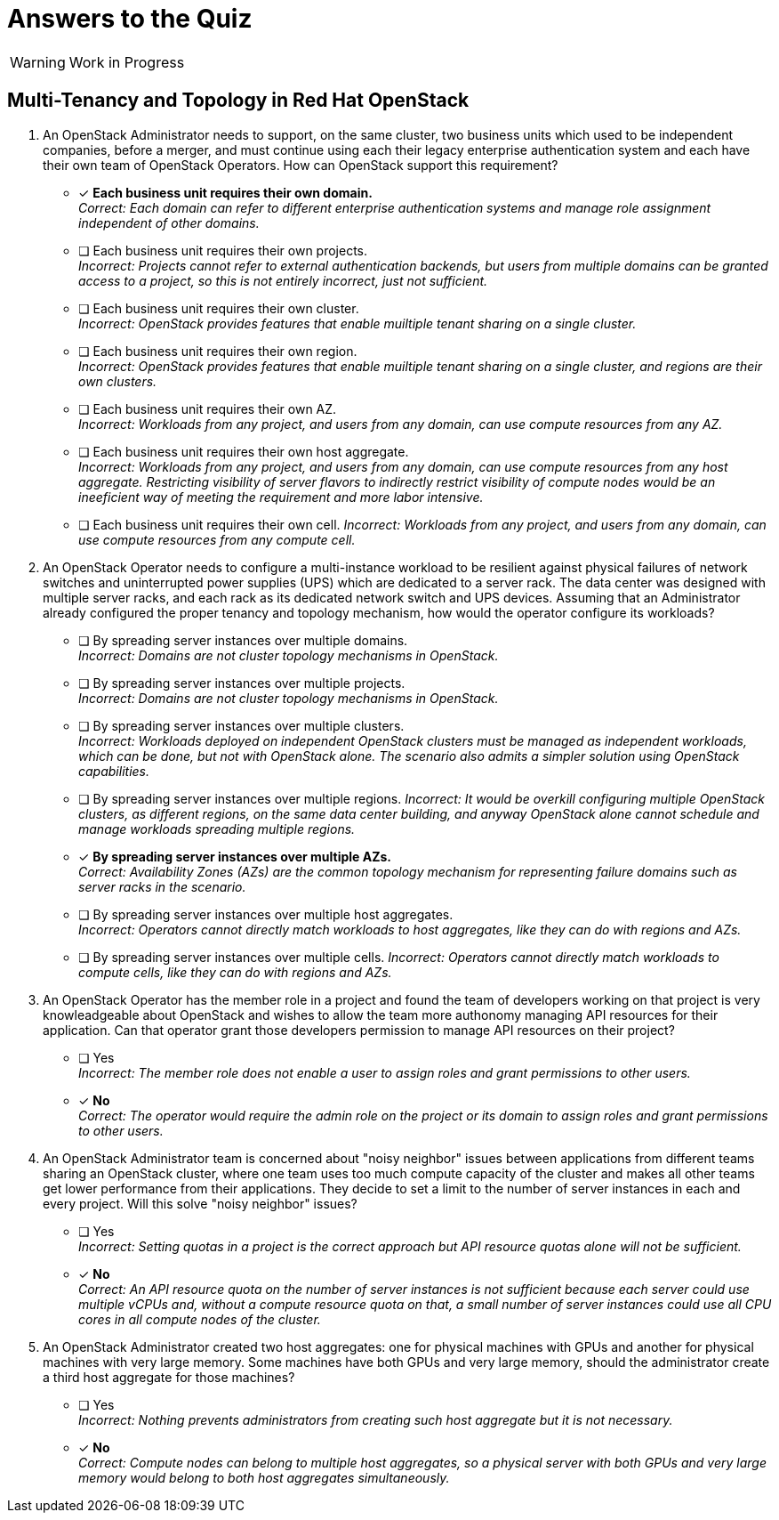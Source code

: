 = Answers to the Quiz

WARNING: Work in Progress

== Multi-Tenancy and Topology in Red Hat OpenStack

1. An OpenStack Administrator needs to support, on the same cluster, two business units which used to be independent companies, before a merger, and must continue using each their legacy enterprise authentication system and each have their own team of OpenStack Operators. How can OpenStack support this requirement?

* [x] *Each business unit requires their own domain.* +
_Correct: Each domain can refer to different enterprise authentication systems and manage role assignment independent of other domains._

* [ ] Each business unit requires their own projects. +
_Incorrect: Projects cannot refer to external authentication backends, but users from multiple domains can be granted access to a project, so this is not entirely incorrect, just not sufficient._

* [ ] Each business unit requires their own cluster. +
_Incorrect: OpenStack provides features that enable muiltiple tenant sharing on a single cluster._

* [ ] Each business unit requires their own region. +
_Incorrect: OpenStack provides features that enable muiltiple tenant sharing on a single cluster, and regions are their own clusters._

* [ ] Each business unit requires their own AZ. +
_Incorrect: Workloads from any project, and users from any domain, can use compute resources from any AZ._

* [ ] Each business unit requires their own host aggregate. +
_Incorrect: Workloads from any project, and users from any domain, can use compute resources from any host aggregate. Restricting visibility of server flavors to indirectly restrict visibility of compute nodes would be an ineeficient way of meeting the requirement and more labor intensive._

* [ ] Each business unit requires their own cell.
_Incorrect: Workloads from any project, and users from any domain, can use compute resources from any compute cell._

2. An OpenStack Operator needs to configure a multi-instance workload to be resilient against physical failures of network switches and uninterrupted power supplies (UPS) which are dedicated to a server rack. The data center was designed with multiple server racks, and each rack as its dedicated network switch and UPS devices. Assuming that an Administrator already configured the proper tenancy and topology mechanism, how would the operator configure its workloads?

* [ ] By spreading server instances over multiple domains. +
_Incorrect: Domains are not cluster topology mechanisms in OpenStack._

* [ ] By spreading server instances over multiple projects. +
_Incorrect: Domains are not cluster topology mechanisms in OpenStack._

* [ ] By spreading server instances over multiple clusters. +
_Incorrect: Workloads deployed on independent OpenStack clusters must be managed as independent workloads, which can be done, but not with OpenStack alone. The scenario also admits a simpler solution using OpenStack capabilities._

* [ ] By spreading server instances over multiple regions.
_Incorrect: It would be overkill configuring multiple OpenStack clusters, as different regions, on the same data center building, and anyway OpenStack alone cannot schedule and manage workloads spreading multiple regions._

* [x] *By spreading server instances over multiple AZs.* +
_Correct: Availability Zones (AZs) are the common topology mechanism for representing failure domains such as server racks in the scenario._

* [ ] By spreading server instances over multiple host aggregates. +
_Incorrect: Operators cannot directly match workloads to host aggregates, like they can do with regions and AZs._

* [ ] By spreading server instances over multiple cells.
_Incorrect: Operators cannot directly match workloads to compute cells, like they can do with regions and AZs._

3. An OpenStack Operator has the member role in a project and found the team of developers working on that project is very knowleadgeable about OpenStack and wishes to allow the team more authonomy managing API resources for their application. Can that operator grant those developers permission to manage API resources on their project?

* [ ] Yes +
_Incorrect: The member role does not enable a user to assign roles and grant permissions to other users._

* [x] *No* +
_Correct: The operator would require the admin role on the project or its domain to assign roles and grant permissions to other users._

4. An OpenStack Administrator team is concerned about "noisy neighbor" issues between applications from different teams sharing an OpenStack cluster, where one team uses too much compute capacity of the cluster and makes all other teams get lower performance from their applications. They decide to set a limit to the number of server instances in each and every project. Will this solve "noisy neighbor" issues?

* [ ] Yes +
_Incorrect: Setting quotas in a project is the correct approach but API resource quotas alone will not be sufficient._

* [x] *No* +
_Correct: An API resource quota on the number of server instances is not sufficient because each server could use multiple vCPUs and, without a compute resource quota on that, a small number of server instances could use all CPU cores in all compute nodes of the cluster._

5. An OpenStack Administrator created two host aggregates: one for physical machines with GPUs and another for physical machines with very large memory. Some machines have both GPUs and very large memory, should the administrator create a third host aggregate for those machines?

* [ ] Yes +
_Incorrect: Nothing prevents administrators from creating such host aggregate but it is not necessary._

* [x] *No* +
_Correct: Compute nodes can belong to multiple host aggregates, so a physical server with both GPUs and very large memory would belong to both host aggregates simultaneously._
